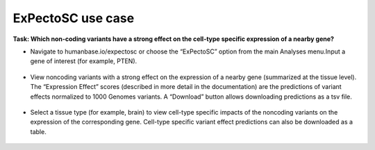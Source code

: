 ==================
ExPectoSC use case
==================

**Task: Which non-coding variants have a strong effect on the cell-type specific expression of a nearby gene?**


* Navigate to humanbase.io/expectosc or choose the “ExPectoSC” option from the main Analyses menu.Input a gene of interest (for example, PTEN).

.. figure:: ../img/use-cases/expectosc-1.png
   :align: center
   :width: 600px


* View noncoding variants with a strong effect on the expression of a nearby gene (summarized at the tissue level). The “Expression Effect” scores (described in more detail in the documentation) are the predictions of variant effects normalized to 1000 Genomes variants. A “Download” button allows downloading predictions as a tsv file.

.. figure:: ../img/use-cases/expectosc-2.png
   :align: center
   :width: 600px


* Select a tissue type (for example, brain) to view cell-type specific impacts of the noncoding variants on the expression of the corresponding gene. Cell-type specific variant effect predictions can also be downloaded as a table.

.. figure:: ../img/use-cases/expectosc-3.png
   :align: center
   :width: 600px

